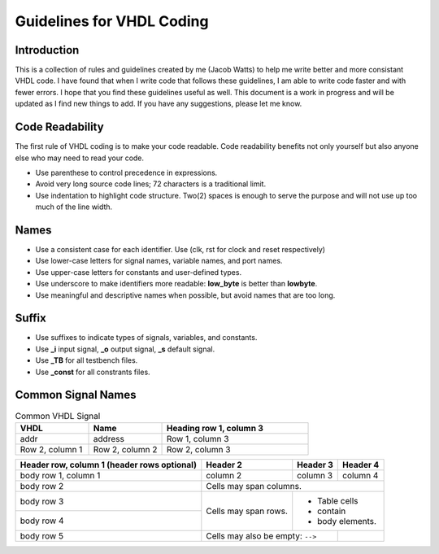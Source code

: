 Guidelines for VHDL Coding
=====


Introduction
------------
This is a collection of rules and guidelines created by me (Jacob Watts) to help me write better and more consistant VHDL code.  I have found that when I write code that follows these guidelines, I am able to write code faster and with fewer errors.  I hope that you find these guidelines useful as well. This document is a work in progress and will be updated as I find new things to add. If you have any suggestions, please let me know.


Code Readability
----------------
The first rule of VHDL coding is to make your code readable. Code readability benefits not only yourself but also anyone else who may need to read your code.

* Use parenthese to control precedence in expressions.

* Avoid very long source code lines; 72 characters is a traditional limit. 

* Use indentation to highlight code structure. Two(2) spaces is enough to serve the purpose and will not use up too much of the line width. 


Names
-----

* Use a consistent case for each identifier. Use (clk, rst for clock and reset respectively)

* Use lower-case letters for signal names, variable names, and port names.

* Use upper-case letters for constants and user-defined types.

* Use underscore to make identifiers more readable: **low_byte** is better than **lowbyte**.

* Use meaningful and descriptive names when possible, but avoid names that are too long.


Suffix
------

* Use suffixes to indicate types of signals, variables, and constants.

* Use **_i** input signal, **_o** output signal, **_s** default signal.

* Use **_TB** for all testbench files.

* Use **_const** for all constrants files.

Common Signal Names 
-------------------

.. list-table:: Common VHDL Signal
   :widths: 25 25 50
   :header-rows: 1

   * - VHDL
     - Name
     - Heading row 1, column 3
   * - addr
     - address
     - Row 1, column 3
   * - Row 2, column 1
     - Row 2, column 2
     - Row 2, column 3

+------------------------+------------+----------+----------+
| Header row, column 1   | Header 2   | Header 3 | Header 4 |
| (header rows optional) |            |          |          |
+========================+============+==========+==========+
| body row 1, column 1   | column 2   | column 3 | column 4 |
+------------------------+------------+----------+----------+
| body row 2             | Cells may span columns.          |
+------------------------+------------+---------------------+
| body row 3             | Cells may  | - Table cells       |
+------------------------+ span rows. | - contain           |
| body row 4             |            | - body elements.    |
+------------------------+------------+----------+----------+
| body row 5             | Cells may also be     |          |
|                        | empty: ``-->``        |          |
+------------------------+-----------------------+----------+


